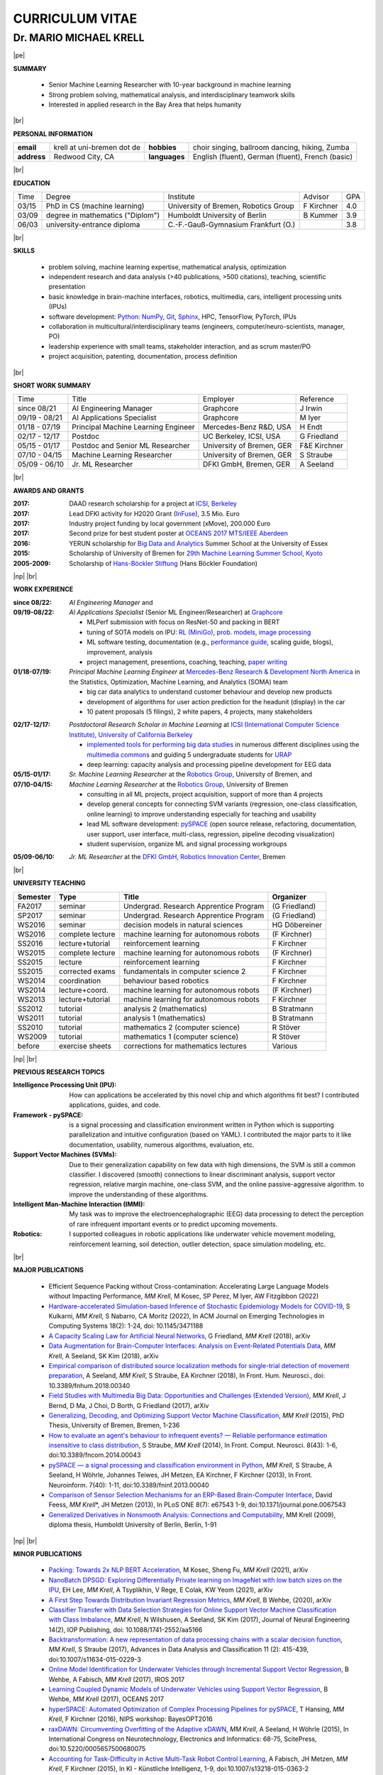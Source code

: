 .. |vspace| raw:: latex # abbreviation commands for spaces between parts

   \vspace{5mm}

.. |br| raw:: html

   <br />

.. |np| raw:: latex

   \thispagestyle{empty}
   \newpage
   \thispagestyle{empty}


.. |pe| raw:: latex

   \thispagestyle{empty}

CURRICULUM VITAE
++++++++++++++++

Dr. MARIO MICHAEL KRELL
=======================

|pe|

.. .. image:: me_small.png
    :width: 3.5cm
    :align: left

.. :Date: |today|

**SUMMARY**

  - Senior Machine Learning Researcher with 10-year background in 
    machine learning
  - Strong problem solving, mathematical analysis, 
    and interdisciplinary teamwork skills
  - Interested in applied research in the Bay Area
    that helps humanity

|br|

**PERSONAL INFORMATION**

============== ============================= =============== ====================================================
  **email**     krell at uni-bremen dot de    **hobbies**     choir singing, ballroom dancing, hiking, Zumba
-------------- ----------------------------- --------------- ----------------------------------------------------
  **address**   Redwood City, CA             **languages**   English (fluent), German (fluent), French (basic)
============== ============================= =============== ====================================================


|br|

**EDUCATION**

===== ==================================== ==================================== ============== =====
Time  Degree                               Institute                            Advisor        GPA
----- ------------------------------------ ------------------------------------ -------------- -----
03/15 PhD in CS (machine learning)         University of Bremen, Robotics Group F Kirchner     4.0
03/09 degree in mathematics ("Diplom")     Humboldt University of Berlin        B Kummer       3.9
06/03 university-entrance diploma          C.-F.-Gauß-Gymnasium Frankfurt (O.)                 3.8
===== ==================================== ==================================== ============== =====

|br|

**SKILLS**

  - problem solving, machine learning expertise,
    mathematical analysis, optimization

  - independent research and data analysis (>40 publications, >500 citations), 
    teaching, scientific presentation

  - basic knowledge in brain-machine interfaces, robotics,
    multimedia, cars, intelligent processing units (IPUs)

  - software development: `Python <http://pyspace.github.io/pyspace>`_: 
    `NumPy <https://numpy.org/>`_,
    `Git <https://github.com/MMKrell>`_,
    `Sphinx <http://sphinx-doc.org/>`_,
    HPC, TensorFlow, PyTorch, IPUs

  - collaboration in multicultural/interdisciplinary teams
    (engineers, computer/neuro-scientists, manager, PO)
    
  - leadership experience with small teams,
    stakeholder interaction, and as scrum master/PO
    
  - project acquisition, patenting, documentation, process definition

..    `Solr, AWS <http://search.mmcommons.org>`_,
    data analytics with PySpark on Azure
  - `Software development in Python <http://www.python.org/>`_: 
    `NumPy <https://numpy.org/>`_,
    `Git <https://github.com/MMKrell>`_,
    `Sphinx <http://sphinx-doc.org/>`_,
    HPC,
    scikit-learn
    (see `pySPACE <http://pyspace.github.io/pyspace/>`_);
    and with TensorFlow, PyTorch, and IPUs

|br|

**SHORT WORK SUMMARY**

=================== ==================================== =============================== ============
Time                Title                                Employer                        Reference
------------------- ------------------------------------ ------------------------------- ------------
since 08/21         AI Engineering Manager               Graphcore                       J Irwin
09/19 - 08/21       AI Applications Specialist           Graphcore                       M Iyer
01/18 - 07/19       Principal Machine Learning Engineer  Mercedes-Benz R&D, USA          H Endt
02/17 - 12/17       Postdoc                              UC Berkeley, ICSI, USA          G Friedland
05/15 - 01/17       Postdoc and Senior ML Researcher     University of Bremen, GER       F&E Kirchner
07/10 - 04/15       Machine Learning Researcher          University of Bremen, GER       S Straube
05/09 - 06/10       Jr. ML Researcher                    DFKI GmbH, Bremen, GER          A Seeland
=================== ==================================== =============================== ============

|br|

**AWARDS AND GRANTS**

:2017: DAAD research scholarship for a project at `ICSI, Berkeley <http://icsi.berkeley.edu/>`_
:2017: Lead DFKI activity for H2020 Grant (`InFuse <https://www.h2020-infuse.eu/>`_), 3.5 Mio. Euro
:2017: Industry project funding by local government (xMove), 200.000 Euro
:2017: Second prize for best student poster at 
       `OCEANS 2017 MTS/IEEE Aberdeen <http://www.oceans17mtsieeeaberdeen.org/>`_
:2016: YERUN scholarship for 
       `Big Data and Analytics <https://www.essex.ac.uk/iads/events/summer-school.aspx>`_ 
       Summer School at the University of Essex
:2015: Scholarship of University of Bremen for 
       `29th Machine Learning Summer School, Kyoto <http://www.iip.ist.i.kyoto-u.ac.jp/mlss15/doku.php>`_
:2005-2009: Scholarship of 
            `Hans-Böckler Stiftung <http://www.boeckler.de/36912.htm>`_ 
            (Hans Böckler Foundation)


|np| |br|

**WORK EXPERIENCE**

:since 08/22: *AI Engineering Manager* and
:09/19-08/22: *AI Applications Specialist* (Senior ML Engineer/Researcher) at `Graphcore <https://www.graphcore.ai/>`_

              - MLPerf submission with focus on ResNet-50 and packing in BERT
              - tuning of SOTA models on IPU: `RL (MiniGo) 
                <https://github.com/graphcore/demos/tree/master/tensorflow/minigo_0_6>`_,
                `prob. models <https://github.com/graphcore/demos/tree/master/tensorflow2/ABC_COVID-19>`_, 
                `image processing <https://github.com/graphcore/examples/tree/master/code_examples/tensorflow/cosmoflow>`_
              - ML software testing, documentation (e.g., `performance guide 
                <https://docs.graphcore.ai/projects/tf-recompilation/en/latest/>`_,
                scaling guide, blogs), 
                improvement, analysis
              - project management, presentions, coaching, teaching, 
                `paper writing 
                <https://www.umass.edu/nanofabrics/publication/accelerating-simulation-based-inference-emerging-ai-hardware>`_

:01/18-07/19: *Principal Machine Learning Engineer* at 
              `Mercedes-Benz Research & Development North America
              <http://mbrdna.com/>`_
              in the Statistics, Optimization, Machine Learning, and
              Analytics (SOMA) team

              - big car data analytics to understand customer behaviour and
                develop new products
              - development of algorithms for user action prediction
                for the headunit (display) in the car
              - 10 patent proposals (5 filings), 2 white papers,
                4 projects, many stakeholders
                
..              - stakeholder interaction, lead 4 different projects,
                project acquisition, quality control, booth duty at CES & GTC

:02/17-12/17: *Postdoctoral Research Scholar in Machine Learning* at 
              `ICSI (International Computer Science Institute),
              University of California Berkeley <http://icsi.berkeley.edu/>`_

              - `implemented tools for performing big data studies
                <http://search.mmcommons.org>`_ in
                numerous different disciplines
                using the `multimedia commons <http://mmcommons.org/>`_
                and guiding 5 undergraduate students for
                `URAP <http://urapprojects.berkeley.edu/projects/detail.php?id_list=Ele0800>`_
              - deep learning: capacity analysis and processing pipeline development
                for EEG data

:05/15-01/17:  *Sr. Machine Learning Researcher* at the 
             `Robotics Group <http://robotik.dfki-bremen.de/en/startpage.html>`_, 
             University of Bremen, and
:07/10-04/15:  *Machine Learning Researcher* at the 
             `Robotics Group <http://robotik.dfki-bremen.de/en/startpage.html>`_, 
             University of Bremen

             - consulting in all ML projects, project acquisition,
               support of more than 4 projects
             - develop general concepts for connecting SVM variants 
               (regression, one-class classification, online learning) to improve
               understanding especially for teaching and usability
             - lead ML software development: `pySPACE <http://pyspace.github.io/pyspace/>`_
               (open source release, refactoring, documentation, user support,
               user interface, multi-class, regression, pipeline decoding visualization)
             - student supervision, organize ML and signal processing workgroups

..           - improved (online) algorithms to better operate when few data 
               or few resources are available
             - ML software engineering (lead developer of 
               `pySPACE <http://pyspace.github.io/pyspace/>`_)
             - work in different projects like 
               `RECUPERA-Reha 
               <http://robotik.dfki-bremen.de/en/research/projects/recupera-reha.html>`_,
               `BesMan
               <http://robotik.dfki-bremen.de/en/research/projects/besman.html>`_,
               `Entern
               <http://robotik.dfki-bremen.de/en/research/projects/entern.html>`_,
               `Robocademy 
               <http://robotik.dfki-bremen.de/en/research/projects/robocademy.html>`_
             - contribution to project proposals and supervision of student assistants and a master thesis
             - organizer of the  signal processing and the 
               machine learning workgroups (around 20 people)
             - student supervision (`online SVMs 
               <https://intranet.dfki.de/intranet/research/publications/renameFileForDownload?filename=data_handling.pdf&file_id=uploads_2595>`_;
               `automatic processing chain optimization 
               <https://bayesopt.github.io/papers/2016/Hansing.pdf>`_)
             - successfully finished the project `IMMI
               <http://robotik.dfki-bremen.de/en/research/projects/immi.html>`_
               (intelligent man-machine interface)

:05/09-06/10:  *Jr. ML Researcher* at the `DFKI GmbH, <https://www.dfki.de/en/web/>`_
             `Robotics Innovation Center 
             <http://robotik.dfki-bremen.de/en/startpage.html>`_, Bremen

..           - classification, performance evaluation, etc. added to
               `pySPACE <http://pyspace.github.io/pyspace/>`_
               in project `VI-Bot <http://robotik.dfki-bremen.de/en/research/projects/vi-bot.html>`_

|br|

**UNIVERSITY TEACHING**

======== ================ ======================================= ==============
Semester Type             Title                                   Organizer
======== ================ ======================================= ==============
FA2017   seminar          Undergrad. Research Apprentice Program  (G Friedland)
SP2017   seminar          Undergrad. Research Apprentice Program  (G Friedland)
WS2016   seminar          decision models in natural sciences     HG Döbereiner
WS2016   complete lecture machine learning for autonomous robots  (F Kirchner)
SS2016   lecture+tutorial reinforcement learning                  F Kirchner
WS2015   complete lecture machine learning for autonomous robots  (F Kirchner)
SS2015   lecture          reinforcement learning                  F Kirchner
SS2015   corrected exams  fundamentals in computer science 2      F Kirchner
WS2014   coordination     behaviour based robotics                F Kirchner
WS2014   lecture+coord.   machine learning for autonomous robots  (F Kirchner)
WS2013   lecture+tutorial machine learning for autonomous robots  F Kirchner
SS2012   tutorial         analysis 2 (mathematics)                B Stratmann
WS2011   tutorial         analysis 1 (mathematics)                B Stratmann
SS2010   tutorial         mathematics 2 (computer science)        R Stöver
WS2009   tutorial         mathematics 1 (computer science)        R Stöver
before   exercise sheets  corrections for mathematics lectures    Various
======== ================ ======================================= ==============

|np| |br|

**PREVIOUS RESEARCH TOPICS**

:Intelligence Processing Unit (IPU):
  How can applications be accelerated by this novel chip 
  and which algorithms fit best?
  I contributed applications, guides, and code.

:Framework - pySPACE:
  is a
  signal processing and classification environment written in Python which
  is supporting parallelization and intuitive configuration (based on YAML).
  I contributed the major parts to it
  like documentation, usability, numerous algorithms, evaluation, etc.

:Support Vector Machines (SVMs):
  Due to their generalization capability on few data with high dimensions,
  the SVM is still a common classifier.
  I discovered (smooth) connections to linear discriminant analysis,
  support vector regression, relative margin machine, one-class SVM, and
  the online passive-aggressive algorithm.
  to improve the understanding of these algorithms.

:Intelligent Man-Machine Interaction (IMMI):
  My task was to improve the electroencephalographic (EEG) data processing
  to detect the perception of rare infrequent important events
  or to predict upcoming movements.

:Robotics:
  I supported colleagues in robotic applications like
  underwater vehicle movement modeling,
  reinforcement learning, 
  soil detection, outlier detection, space simulation modeling, etc.

|br|

**MAJOR PUBLICATIONS**

  - Efficient Sequence Packing without Cross-contamination: 
    Accelerating Large Language Models without Impacting Performance,
    *MM Krell*, M Kosec, SP Perez, M Iyer, AW Fitzgibbon (2022)

  - `Hardware-accelerated Simulation-based Inference of Stochastic Epidemiology Models for COVID-19
    <https://doi.org/10.1145/3471188>`_,
    S Kulkarni, *MM Krell*, S Nabarro, CA Moritz (2022),
    In ACM Journal on Emerging Technologies in Computing Systems 18(2): 1-24,
    doi: 10.1145/3471188

  - `A Capacity Scaling Law for Artificial Neural Networks
    <https://arxiv.org/abs/1708.06019>`_,
    G Friedland, *MM Krell* (2018), arXiv

  - `Data Augmentation for Brain-Computer Interfaces: 
    Analysis on Event-Related Potentials Data <https://arxiv.org/abs/1801.02730>`_,
    *MM Krell*, A Seeland, SK Kim (2018), arXiv

  - `Empirical comparison of distributed source localization methods 
    for single-trial detection of movement preparation 
    <https://www.frontiersin.org/articles/10.3389/fnhum.2018.00340>`_,
    A Seeland, *MM Krell*, S Straube, EA Kirchner (2018),
    In Front. Hum. Neurosci., doi: 10.3389/fnhum.2018.00340

  - `Field Studies with Multimedia Big Data: Opportunities and Challenges (Extended Version) 
    <https://arxiv.org/abs/1712.09915>`_,
    *MM Krell*, J Bernd, D Ma, J Choi, D Borth, G Friedland (2017), arXiv

  - `Generalizing, Decoding, and Optimizing Support Vector Machine Classification
    <http://nbn-resolving.de/urn:nbn:de:gbv:46-00104380-12>`_, 
    *MM Krell* (2015), PhD Thesis, University of Bremen, Bremen,
    1-236

  - `How to evaluate an agent's behaviour to infrequent events? — 
    Reliable performance estimation insensitive to class distribution
    <http://dx.doi.org/10.3389/fncom.2014.00043>`_,
    S Straube, *MM Krell* (2014),
    In Front. Comput. Neurosci. 8(43): 1-6,
    doi:10.3389/fncom.2014.00043

  - `pySPACE — a signal processing and classification environment in Python
    <http://dx.doi.org/10.3389/fninf.2013.00040>`_,
    *MM Krell*, S Straube, A Seeland, H Wöhrle, 
    Johannes Teiwes, JH Metzen, EA Kirchner, 
    F Kirchner (2013),
    In Front. Neuroinform. 7(40): 1-11, doi:10.3389/fninf.2013.00040

  - `Comparison of Sensor Selection Mechanisms for an 
    ERP-Based Brain-Computer Interface
    <http://dx.plos.org/10.1371/journal.pone.0067543>`_,
    David Feess, *MM Krell*\*, JH Metzen (2013),
    In PLoS ONE 8(7): e67543 1-9, doi:10.1371/journal.pone.0067543

  - `Generalized Derivatives in Nonsmooth Analysis: Connections and Computability
    <https://raw.githubusercontent.com/MMKrell/CV/gh-pages/paper/2009_diploma_thesis.pdf>`_,
    MM Krell (2009),
    diploma thesis, Humboldt University of Berlin, Berlin, 1-91

|np| |br|

**MINOR PUBLICATIONS**

  - `Packing: Towards 2x NLP BERT Acceleration
    <https://arxiv.org/abs/2107.02027>`_,
    M Kosec, Sheng Fu, *MM Krell* (2021), arXiv

  - `NanoBatch DPSGD: Exploring Differentially 
    Private learning on ImageNet with low batch sizes on the IPU
    <https://arxiv.org/abs/2109.12191>`_,
    EH Lee, *MM Krell*, A Tsyplikhin, V Rege, E Colak, KW Yeom (2021), arXiv

  - `A First Step Towards Distribution Invariant Regression Metrics 
    <https://arxiv.org/abs/2009.05176>`_,
    *MM Krell*, B Wehbe, (2020), arXiv

  - `Classifier Transfer with Data Selection Strategies for Online 
    Support Vector Machine Classification with Class Imbalance
    <http://dx.doi.org/10.1088/1741-2552/aa5166>`_,
    *MM Krell*, N Wilshusen, A Seeland, SK Kim (2017),
    Journal of Neural Engineering 14(2), IOP Publishing,
    doi: 10.1088/1741-2552/aa5166

  - `Backtransformation: A new representation of data processing chains with a scalar decision function
    <http://dx.doi.org/10.1007/s11634-015-0229-3>`_,
    *MM Krell*, S Straube (2017),
    Advances in Data Analysis and Classification 11 (2): 415-439,
    doi:10.1007/s11634-015-0229-3

  - `Online Model Identification for Underwater Vehicles through Incremental Support Vector Regression
    <https://www.researchgate.net/profile/Bilal_Wehbe/publication/319351354_Learning_Coupled_Dynamic_Models_of_Underwater_Vehicles_using_Support_Vector_Regression/links/59a66fc90f7e9b41b788e519/Learning-Coupled-Dynamic-Models-of-Underwater-Vehicles-using-Support-Vector-Regression.pdf>`_,
    B Wehbe, A Fabisch, *MM Krell* (2017),
    IROS 2017

  - `Learning Coupled Dynamic Models of Underwater Vehicles using Support Vector Regression
    <https://www.researchgate.net/publication/319351354_Learning_Coupled_Dynamic_Models_of_Underwater_Vehicles_using_Support_Vector_Regression>`_,
    B Wehbe, *MM Krell* (2017),
    OCEANS 2017

  - `hyperSPACE: Automated Optimization of Complex Processing Pipelines for pySPACE
    <https://bayesopt.github.io/papers/2016/Hansing.pdf>`_,
    T Hansing, *MM Krell*, F Kirchner (2016), NIPS workshop: BayesOPT2016 

  - `raxDAWN: Circumventing Overfitting of the Adaptive xDAWN
    <https://intranet.dfki.de/intranet/research/publications/renameFileForDownload?filename=raxDAWN.pdf&file_id=uploads_2594>`_,
    *MM Krell*, A Seeland, H Wöhrle (2015),
    In International Congress on Neurotechnology, Electronics and Informatics:
    68-75, ScitePress, doi:10.5220/0005657500680075

  - `Accounting for Task-Difficulty 
    in Active Multi-Task Robot Control Learning
    <http://dx.doi.org/10.1007/s13218-015-0363-2>`_,
    A Fabisch, JH Metzen, *MM Krell*, 
    F Kirchner (2015),
    In KI - Künstliche Intelligenz, 1-9,
    doi:10.1007/s13218-015-0363-2

  - `An Adaptive Spatial Filter for User-Independent 
    Single Trial Detection of Event-Related Potentials
    <http://dx.doi.org/10.1109/TBME.2015.2402252>`_,
    H Wöhrle, *MM Krell*, S Straube, 
    SK Kim, EA Kirchner, F Kirchner (2015),
    In IEEE Transactions on Biomedical Engineering 62(7): 1696-1705,
    doi:10.1109/TBME.2015.2402252

  - `New one-class classifiers based on the origin separation approach 
    <http://dx.doi.org/10.1016/j.patrec.2014.11.008>`_,
    *MM Krell*, H Wöhrle (2015),
    In Pattern Recognition Letters 53: 93-99, doi:10.1016/j.patrec.2014.11.008

  - `Balanced Relative Margin Machine - 
    The Missing Piece Between FDA and SVM Classification
    <http://dx.doi.org/10.1016/j.patrec.2013.09.018>`_,
    *MM Krell*, D Feess, S Straube (2014),
    In Pattern Recognition Letters 41: 43-52, doi:10.1016/j.patrec.2013.09.018

  - `On the Applicability of Brain Reading for Self-Controlled, 
    Predictive Human-Machine Interfaces in Robotics 
    <http://dx.plos.org/10.1371/journal.pone.0081732>`_,
    EA Kirchner, SK Kim, S Straube, A Seeland, 
    H Wöhrle, *MM Krell*, M Tabie, M Fahle (2013),
    In PLoS ONE 8(12): e817321-19, doi:10.1371/journal.pone.0081732

|br|

**PRESENTATIONS AND WORKSHOPS**

  - pySPACE workshop (2015), DL workshop (2016),
    ML workshop (2016), DFKI RIC, Bremen, Germany
  
  - Representation of the DFKI RIC at the **CeBIT**
    international computer expo (2015), Hannover, Germany

  - `Introduction to pySPACE <http://youtu.be/KobSyPceR6I>`_ (2014),
    PyData Berlin 2014, Berlin, Germany

  - `Our Tools for Large Scale or Embedded Processing of Physiological Data`
    (2014), Passive BCI Community Meeting, Delmenhorst, Germany

  - `Introduction to pySPACE workflows` (2013),
    **NIPS** workshop *Machine Learning Open Source Software: 
    Towards Open Workflows*, Lake Tahoe, Nevada, USA
    
|br|

**REVIEWING**
    
    ICML, NeurIPS,
    Pattern Recognition,
    Expert Systems with Applications,
    Information Sciences, Sensors,
    IEEE MultiMedia, ACM Multimedia,
    Chemometrics and Intelligent Laboratory Systems,
    Biomedical Signal Processing and Control, 
    International Journal of Machine Learning and Cybernetics,
    Neural Computing and Applications,
    Recent Patents on Electrical & Electronic Engineering, 
    Progress in Artificial Intelligence, 
    Neuroadaptive Technology Conference, and
    internal reviews

|np| |br|

**OTHER PUBLICATIONS**

  - `Accelerating Simulation-based Inference with Emerging AI Hardware
    <https://www.umass.edu/nanofabrics/publication/accelerating-simulation-based-inference-emerging-ai-hardware>`_,
    S Kulkarni, A Tsyplikhin, *MM Krell*, CA Moritz (2020),
    In Proceedings of IEEE ICRC

  - `Benchmarking the Performance of Accelerators on National Cyberinfrastructure Resources 
    for Artificial Intelligence / Machine Learning Workloads
    <https://doi.org/10.1145/3491418.3530772>`_, 
    A Nasari, H Le, R Lawrence, Z He, X Yang, *MM Krell*, 
    A Tsyplikhin, M Tatineni, T Cockerill, L Perez, D Chakravorty, H Liu (2022),
    In Practice and Experience in Advanced Research Computing (PEARC '22). 
    ACM 19: 1–9, doi:10.1145/3491418.3530772

  - `A Practical Approach to Sizing Neural Networks
    <https://arxiv.org/abs/1810.02328>`_,
    G Friedland, A Metere, *MM Krell* (2018), arXiv

  - `Learning of Multi-Context Models for Autonomous Underwater Vehicles
    <https://arxiv.org/abs/1809.06179>`_,
    B Wehbe, O Arriaga, *MM Krell*, F Kirchner (2018),
    IEEE OES Autonomous Underwater Vehicle Symposium

  - `Rotational Data Augmentation for Electroencephalographic Data
    <http://dx.doi.org/10.1109/EMBC.2017.8036864>`_,
    *MM Krell*, SK Kim (2017),
    39th Annual International Conference of the IEEE Engineering in 
    Medicine and Biology Society (EMBC’17)

  - `OrigamiSet1.0: Two New Datasets for Origami Classification and Difficulty Estimation
    <https://www.fishpond.co.il/Books/OSME7/9781911093893>`_,
    D Ma, G Friedland, *MM Krell* (2018),
    In Proceedings of Origami Science Maths Education, 7OSME, Oxford UK

  - `Learning Magnetic Field Distortion Compensation for Robotic Systems
    <https://www.dfki.de/web/forschung/publikationen/renameFileForDownload?filename=20170619_Learning%20Magnetic%20Field%20Distortion%20Compensation%20for%20Robotic%20Systems.pdf&file_id=uploads_3129>`_,
    L Christensen, *MM Krell*, F Kirchner (2017),
    In Proceedings of IROS 2017

  - `Recupera-Reha: Exoskeleton technology with integrated biosignal analysis for sensorimotor rehabilitation <https://www.researchgate.net/profile/R_Weidner/publication/311669596_Technische_Unterstutzungssysteme_die_die_Menschen_wirklich_wollen_Band_zur_zweiten_transdisziplinaren_Konferenz_2016/links/5853896e08ae0c0f322284e1/Technische-Unterstuetzungssysteme-die-die-Menschen-wirklich-wollen-Band-zur-zweiten-transdisziplinaeren-Konferenz-2016.pdf#page=547>`_,
    EA Kirchner et al. (2016), At 2nd trans-disciplinary conference 
    "Technical support systems that people really want": 535-548, Elsevier

  - `Comparison of Data Selection Strategies for Online Support Vector Machine Classification
    <https://intranet.dfki.de/intranet/research/publications/renameFileForDownload?filename=data_handling.pdf&file_id=uploads_2595>`_,
    *MM Krell*, N Wilshusen, AC Ignat, SK Kim (2015),
    In International Congress on Neurotechnology, Electronics and Informatics:
    59-67, ScitePress, doi:10.5220/0005650700590067

  - `Concept of a Data Thread Based Parking Space Occupancy Prediction 
    in a Berlin Pilot Region 
    <http://www.aaai.org/ocs/index.php/WS/AAAIW15/paper/view/10130>`_,
    T Tiedemann, T Vögele, *MM Krell*, JH Metzen,
    F Kirchner (2015),
    In Papers from the 2015 AAAI Workshop. 
    Workshop on AI for Transportation (WAIT-2015), Austin, USA, AAAI Press,
    58-63

  - `Generalizing, Optimizing, and Decoding 
    Support Vector Machine Classification 
    <http://robotik.dfki-bremen.de/de/forschung/publikationen/7471.html>`_,
    *MM Krell*, S Straube, H Wöhrle, F Kirchner (2014),
    In Proceedings of the ECML/PKDD-2014, Nancy

  - `Reconfigurable Dataflow Hardware Accelerators 
    for Machine Learning and Robotics
    <http://robotik.dfki-bremen.de/de/forschung/publikationen/7446.html>`_,
    H Wöhrle, J Teiwes, *MM Krell*, A Seeland, 
    EA Kirchner, F Kirchner (2014),
    In Proceedings of the ECML/PKDD-2014, Nancy

  - `Introduction to pySPACE <http://youtu.be/KobSyPceR6I>`_, *MM Krell*,
    PyData Berlin 2014, Berlin, Germany (2014)

  - `Memory and Processing Efficient Formula for Moving Variance Calculation 
    in EEG and EMG Signal Processing 
    <http://www.dfki.de/web/forschung/publikationen/renameFileForDownload?filename=131008_Memory%20and%20Processing%20Efficient%20Formula%20for%20Moving%20Variance%20Calculation%20in%20EEG%20and%20EMG%20Signal%20Processing_NEUROTECHNIX_Krell.pdf&file_id=uploads_2062>`_,
    *MM Krell*, M Tabie, H Wöhrle, 
    EA Kirchner (2013),
    In International Congress on Neurotechnology, Electronics and Informatics:
    41-45, ScitePress, doi:10.5220/0004633800410045

  - `A Dataflow-Based Mobile Brain Reading System on Chip with Supervised
    Online Calibration <http://dx.doi.org/10.5220/0004637800460053>`_,
    H Wöhrle, J Teiwes, *MM Krell*, EA Kirchner,
    F Kirchner (2013),
    In International Congress on Neurotechnology, Electronics and Informatics:
    46-53, ScitePress, doi:10.5220/0004637800460053

  - `Introduction to pySPACE workflows`, *MM Krell*,
    NIPS workshop *Machine Learning Open Source Software: 
    Towards Open Workflows*, Lake Tahoe, Nevada, USA (2013)

  - `Choosing an Appropriate Performance Measure: Classification of EEG-Data with Varying Class Distribution
    <https://raw.githubusercontent.com/MMKrell/CV/gh-pages/paper/2011_balanced_accuracy.pdf>`_,
    S Straube, JH Metzen, A Seeland, *MM Krell*, 
    EA Kirchner (2011),
    Proceedings of the 41st Meeting of the Society for Neuroscience 2011,
    Washington, DC, USA
